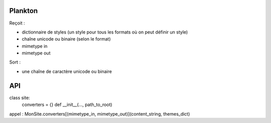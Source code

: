 ========
Plankton
========

Reçoit :

- dictionnaire de styles (un style pour tous les formats où on peut définir
  un style)
- chaîne unicode ou binaire (selon le format)
- mimetype in
- mimetype out

Sort :

- une chaîne de caractère unicode ou binaire

===
API
===

class site:
  converters = {}
  def __init__(…, path_to_root)

appel : MonSite.converters[(mimetype_in, mimetype_out)](content_string, themes_dict)
